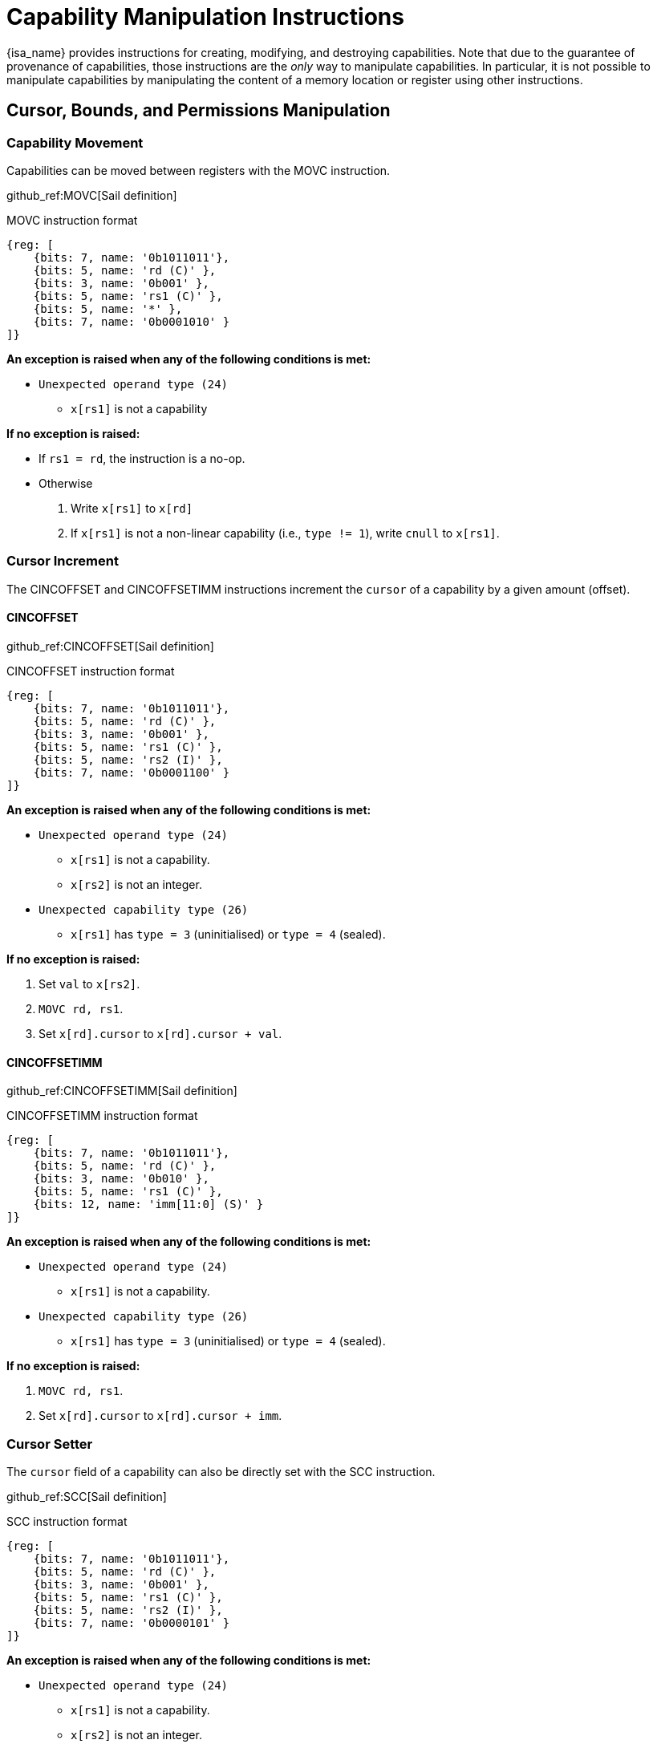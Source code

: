 :reproducible:

= Capability Manipulation Instructions

{isa_name} provides instructions for creating, modifying, and destroying capabilities.
Note that due to the guarantee of provenance of capabilities, those instructions are
the _only_ way to manipulate capabilities. In particular, it is not possible to manipulate
capabilities by manipulating the content of a memory location or register using
other instructions.

== Cursor, Bounds, and Permissions Manipulation

[#cap-mov]
=== Capability Movement

Capabilities can be moved between registers with the MOVC instruction.

github_ref:MOVC[Sail definition]

.MOVC instruction format
[wavedrom,,svg]
....
{reg: [
    {bits: 7, name: '0b1011011'},
    {bits: 5, name: 'rd (C)' },
    {bits: 3, name: '0b001' },
    {bits: 5, name: 'rs1 (C)' },
    {bits: 5, name: '*' },
    {bits: 7, name: '0b0001010' }
]}
....

*An exception is raised when any of the following conditions is met:*

****
* `Unexpected operand type (24)`
- `x[rs1]` is not a capability
****

*If no exception is raised:*

====
* If `rs1 = rd`, the instruction is a no-op.
* Otherwise
. Write `x[rs1]` to `x[rd]`
. If `x[rs1]` is not a non-linear capability (i.e., `type != 1`),
write `cnull` to `x[rs1]`.
====

[#cursor-inc]
=== Cursor Increment

The CINCOFFSET and CINCOFFSETIMM instructions increment the `cursor` of a
capability by a given amount (offset).

==== CINCOFFSET

github_ref:CINCOFFSET[Sail definition]

.CINCOFFSET instruction format
[wavedrom,,svg]
....
{reg: [
    {bits: 7, name: '0b1011011'},
    {bits: 5, name: 'rd (C)' },
    {bits: 3, name: '0b001' },
    {bits: 5, name: 'rs1 (C)' },
    {bits: 5, name: 'rs2 (I)' },
    {bits: 7, name: '0b0001100' }
]}
....

*An exception is raised when any of the following conditions is met:*

****
* `Unexpected operand type (24)`
- `x[rs1]` is not a capability.
- `x[rs2]` is not an integer.
* `Unexpected capability type (26)`
- `x[rs1]` has `type = 3` (uninitialised) or `type = 4` (sealed).
****

*If no exception is raised:*

====
. Set `val` to `x[rs2]`.
. `MOVC rd, rs1`.
. Set `x[rd].cursor` to `x[rd].cursor + val`.
====

==== CINCOFFSETIMM

github_ref:CINCOFFSETIMM[Sail definition]

.CINCOFFSETIMM instruction format
[wavedrom,,svg]
....
{reg: [
    {bits: 7, name: '0b1011011'},
    {bits: 5, name: 'rd (C)' },
    {bits: 3, name: '0b010' },
    {bits: 5, name: 'rs1 (C)' },
    {bits: 12, name: 'imm[11:0] (S)' }
]}
....

*An exception is raised when any of the following conditions is met:*

****
* `Unexpected operand type (24)`
- `x[rs1]` is not a capability.
* `Unexpected capability type (26)`
- `x[rs1]` has `type = 3` (uninitialised) or `type = 4` (sealed).
****

*If no exception is raised:*

====
. `MOVC rd, rs1`.
. Set `x[rd].cursor` to `x[rd].cursor + imm`.
====

[#cursor-set]
=== Cursor Setter

The `cursor` field of a capability can also be directly set with the SCC instruction.

github_ref:SCC[Sail definition]

.SCC instruction format
[wavedrom,,svg]
....
{reg: [
    {bits: 7, name: '0b1011011'},
    {bits: 5, name: 'rd (C)' },
    {bits: 3, name: '0b001' },
    {bits: 5, name: 'rs1 (C)' },
    {bits: 5, name: 'rs2 (I)' },
    {bits: 7, name: '0b0000101' }
]}
....

*An exception is raised when any of the following conditions is met:*

****
* `Unexpected operand type (24)`
- `x[rs1]` is not a capability.
- `x[rs2]` is not an integer.
* `Unexpected capability type (26)`
- `x[rs1]` has `type = 3` (uninitialised) or `type = 4` (sealed).
****

*If no exception is raised:*

====
. Set `val` to `x[rs2]`.
. `MOVC rd, rs1`.
. Set `x[rd].cursor` to `val`.
====

[#field-query]
=== Field Query

The LCC instruction is used to read a field from a capability.

github_ref:LCC[Sail definition]

.LCC instruction format
[wavedrom,,svg]
....
{reg: [
    {bits: 7, name: '0b1011011'},
    {bits: 5, name: 'rd (I)' },
    {bits: 3, name: '0b001' },
    {bits: 5, name: 'rs1 (C)' },
    {bits: 5, name: 'imm[4:0] (Z)' },
    {bits: 7, name: '0b0000100' }
]}
....

*An exception is raised when any of the following conditions is met:*

****
* `Unexpected operand type (24)`
- `x[rs1]` is not a capability.
* `Unexpected capability type (26)`
- `imm = 2` and `x[rs1]` has `type = 4` (sealed).
- `imm = 4` and `x[rs1]` has `type = 4` (sealed), `type = 5` (sealed-return), or `type = 6` (exit).
- `imm = 5` and `x[rs1]` has `type = 4` (sealed), `type = 5` (sealed-return), or `type = 6` (exit).
- `imm = 6` and `x[rs1]` does not have `type = 4` (sealed) or `type = 5` (sealed-return).
- `imm = 7` and `x[rs1]` does not have `type = 5` (sealed-return).
****

*If no exception is raised:*

====
* If `imm > 7`, write `zero` to `x[rd]`
* Otherwise, write `field` to `x[rd]`
according to the <<lcc-multiplex,LCC multiplexing table>>.
====

[#lcc-multiplex]
.LCC multiplexing table
[%header,%autowidth.stretch]
|===
|`imm` | `field`
|`0` | `x[rs1].valid`
|`1` | `x[rs1].type`
|`2` | `x[rs1].cursor`
|`3` | `x[rs1].base`
|`4` | `x[rs1].end`
|`5` | `x[rs1].perms`
|`6` | `x[rs1].async`
|`7` | `x[rs1].reg`
|===

[#shrink]
=== Bounds Shrinking

The bounds (`base` and `end` fields) of a capability can be shrunk with the SHRINK instruction.

github_ref:SHRINK[Sail definition]

.SHRINK instruction format
[wavedrom,,svg]
....
{reg: [
    {bits: 7, name: '0b1011011'},
    {bits: 5, name: 'rd (C)' },
    {bits: 3, name: '0b001' },
    {bits: 5, name: 'rs1 (I)' },
    {bits: 5, name: 'rs2 (I)' },
    {bits: 7, name: '0b0000001' }
]}
....

*An exception is raised when any of the following conditions is met:*

****
* `Unexpected operand type (24)`
- `x[rd]` is not a capability.
- `x[rs1]` is not an integer.
- `x[rs2]` is not an integer.
* `Unexpected capability type (26)`
- `x[rd].type` is not `0`, `1`, or `3` (linear, non-linear, or uninitialised).
* `Illegal operand value (29)`
- `x[rs1] >= x[rs2]`.
- `x[rs1] < x[rd].base` or `x[rs2] > x[rd].end`.
****

*If no exception is raised:*

====
. Set `x[rd].base` to `x[rs1]` and `x[rd].end` to `x[rs2]`.
. If `x[rd].cursor < x[rs1]`, set `x[rd].cursor` to `x[rs1]`.
. If `x[rd].cursor > x[rs2]`, set `x[rd].cursor` to `x[rs2]`.
====

[#split]
=== Bounds Splitting

The SPLIT instruction can split a capability into two by splitting the bounds.
It attempts to split the capability `x[rs1]` into two capabilities,
one with bounds `[x[rs1].base, x[rs2])` and the other with bounds `[x[rs2], x[rs1].end)`.

github_ref:SPLIT[Sail definition]

.SPLIT instruction format
[wavedrom,,svg]
....
{reg: [
    {bits: 7, name: '0b1011011'},
    {bits: 5, name: 'rd (C)' },
    {bits: 3, name: '0b001' },
    {bits: 5, name: 'rs1 (C)' },
    {bits: 5, name: 'rs2 (I)' },
    {bits: 7, name: '0b0000110' }
]}
....

*An exception is raised when any of the following conditions is met:*

****
* `Unexpected operand type (24)`
- `x[rs1]` is not a capability.
- `x[rs2]` is not an integer.
* `Invalid capability (25)`
- `x[rs1].valid` is `0` (invalid).
* `Unexpected capability type (26)`
- `x[rs1].type` is neither `0` (linear) nor `1` (non-linear).
* `Illegal operand value (29)`
- `x[rs2] \<= x[rs1].base` or `x[rs2] >= x[rs1].end`.
****

*If no exception is raised:*

====
. If `rs1 = rd`, the instruction is a no-op.
// in case rs2 = rd
. Set `val` to `x[rs2]`.
. Write `x[rs1]` to `x[rd]`.
. Set `x[rs1].end` to `val`, `x[rs1].cursor` to `x[rs1].base`.
. Set `x[rd].base` to `val`, `x[rd].cursor` to `val`.
====

[#tighten]
=== Permission Tightening

The TIGHTEN instruction tightens the permissions (`perms` field) of a capability.

github_ref:TIGHTEN[Sail definition]

.TIGHTEN instruction format
[wavedrom,,svg]
....
{reg: [
    {bits: 7, name: '0b1011011'},
    {bits: 5, name: 'rd (C)' },
    {bits: 3, name: '0b001' },
    {bits: 5, name: 'rs1 (C)' },
    {bits: 5, name: 'imm[4:0] (Z)' },
    {bits: 7, name: '0b0000010' }
]}
....

*An exception is raised when any of the following conditions is met:*

****
* `Unexpected operand type (24)`
- `x[rs1]` is not a capability.
* `Unexpected capability type (26)`
- `x[rs1].type` is not `0`, `1`, or `3` (linear, non-linear, or uninitialised).
* `Illegal operand value (29)`
- `imm \<= 7`, and `imm \<=p x[rs1].perms` does not hold.
****

*If no exception is raised:*

====
. `MOVC rd, rs1`.
. If `imm > 7`, set `x[rs1].perms` to `0`.
Otherwise, set `x[rs1].perms` to `imm`.
====

== Type Manipulation

Some instructions can affect the `type` field of a capability directly. 
In general, the `type` field cannot be set arbitrarily.
Instead, it is changed as the side effect of certain semantically significant operations.

[#delin]
=== Delinearisation

The DELIN instruction delinearises a linear capability.

github_ref:DELIN[Sail definition]

.DELIN instruction format
[wavedrom,,svg]
....
{reg: [
    {bits: 7, name: '0b1011011'},
    {bits: 5, name: 'rd (C)' },
    {bits: 3, name: '0b001' },
    {bits: 5, name: '*' },
    {bits: 5, name: '*' },
    {bits: 7, name: '0b0000011' }
]}
....

*An exception is raised when any of the following conditions is met:*

****
* `Unexpected operand type (24)`
- `x[rd]` is not a capability.
* `Unexpected capability type (26)`
- `x[rd].type` is not `0` (linear).
****

*If no exception is raised:*

====
* Set `x[rd].type` to `1` (non-linear).
====

[#init]
=== Initialisation

The INIT instruction transforms an uninitialised capability into a linear capability
after its associated memory region has been fully initialised (written with new data).

github_ref:DELIN[Sail definition]


.INIT instruction format
[wavedrom,,svg]
....
{reg: [
    {bits: 7, name: '0b1011011'},
    {bits: 5, name: 'rd (C)' },
    {bits: 3, name: '0b001' },
    {bits: 5, name: 'rs1 (C)' },
    {bits: 5, name: 'rs2 (I)' },
    {bits: 7, name: '0b0001001' }
]}
....

*An exception is raised when any of the following conditions is met:*

****
* `Unexpected operand type (24)`
- `x[rs1]` is not a capability.
- `x[rs2]` is not an integer.
* `Unexpected capability type (26)`
- `x[rs1].type` is not `3` (uninitialised).
* `Illegal operand value (29)`
- `x[rs1].cursor` and `x[rs1].end` are not equal.
****

*If no exception is raised:* 

====
. Set `val` to `x[rs2]`.
. `MOVC rd, rs1`.
. Set `x[rd].type` to `0` (linear), and `x[rd].cursor` to `x[rd].base + val`.
====

[#seal]
=== Sealing

The SEAL instruction seals a linear capability.

github_ref:SEAL[Sail definition]


.SEAL instruction format
[wavedrom,,svg]
....
{reg: [
    {bits: 7, name: '0b1011011'},
    {bits: 5, name: 'rd (C)' },
    {bits: 3, name: '0b001' },
    {bits: 5, name: 'rs1 (C)' },
    {bits: 5, name: '*' },
    {bits: 7, name: '0b0000111' }
]}
....

*An exception is raised when any of the following conditions is met:*

****
* `Unexpected operand type (24)`
- `x[rs1]` is not a capability.
* `Unexpected capability type (26)`
- `x[rs1].type` is not `0` (linear).
* `Insufficient capability permissions (27)`
- `6 \<=p x[rs1].perms` does not hold.
* `Illegal operand value (29)`
- The size of the memory region associated with `x[rs1]` is smaller than
`CLENBYTES * 33` bytes (i.e., `x[rs1].end - x[rs1].base < CLENBYTES * 33`).
- `x[rs1].base` is not aligned to `CLENBYTES` bytes.
****

*If no exception is raised:* 

====
. `MOVC rd, rs1`.
. Set `x[rd].type` to `2` (sealed), and `x[rd].async` to `0` (synchronous).
====

[#drop]
== Dropping

The DROP instruction invalidates a capability.

github_ref:DROP[Sail definition]

.DROP instruction format
[wavedrom,,svg]
....
{reg: [
    {bits: 7, name: '0b1011011'},
    {bits: 5, name: '*' },
    {bits: 3, name: '0b001' },
    {bits: 5, name: 'rs1 (C)' },
    {bits: 5, name: '*' },
    {bits: 7, name: '0b0001011' }
]}
....

*An exception is raised when any of the following conditions is met:*

****
* `Unexpected operand type (24)`
- `x[rs1]` is not a capability.
****

*If no exception is raised:*

====
. If `x[rs1].valid` is `0` (invalid), the instruction is a no-op.
. Otherwise, set `x[rs1].valid` to `0` (invalid).
====

[#revocation]
== Revocation

[#revcap-creation]
=== Revocation Capability Creation

The MREV instruction creates a revocation capability.

github_ref:MREV[Sail definition]

.MREV instruction format
[wavedrom,,svg]
....
{reg: [
    {bits: 7, name: '0b1011011'},
    {bits: 5, name: 'rd (C)' },
    {bits: 3, name: '0b001' },
    {bits: 5, name: 'rs1 (C)' },
    {bits: 5, name: '*' },
    {bits: 7, name: '0b0001000' }
]}
....

*An exception is raised when any of the following conditions is met:*

****
* `Unexpected operand type (24)`
- `x[rs1]` is not a capability.
* `Invalid capability (25)`
- `x[rs1].valid` is `0` (invalid).
* `Unexpected capability type (26)`
- `x[rs1].type` is not `0` (linear).
****

*If no exception is raised:*

====
. Write `x[rs1]` to `x[rd]`.
. Set `x[rd].type` to `2` (revocation).
====

[#rev-operation]
=== Revocation Operation

The REVOKE instruction revokes a capability.

github_ref:REVOKE[Sail definition]

.REVOKE instruction format
[wavedrom,,svg]
....
{reg: [
    {bits: 7, name: '0b1011011'},
    {bits: 5, name: '*' },
    {bits: 3, name: '0b001' },
    {bits: 5, name: 'rs1 (C)' },
    {bits: 5, name: '*' },
    {bits: 7, name: '0b0000000' }
]}
....

*An exception is raised when any of the following conditions is met:*

****
* `Unexpected operand type (24)`
- `x[rs1]` is not a capability.
* `Invalid capability (25)`
- `x[rs1].valid` is `0` (invalid).
* `Unexpected capability type (26)`
- `x[rs1].type` is not `2` (revocation).
****

*If no exception is raised:*

====
. For each capability `c` in the system (in either a register or
memory location), `c.valid` is set to `0` (invalid)
if any of the following conditions are met:

* `c.type` is not `2` (revocation), `c.valid` is `1` (valid),
and `c` <<alias-definition,aliases>> with `x[rs1]`.
* `c.type` is `2` (revocation), `c.valid` is `1` (valid), and `x[rs1] <<smaller-t-definition,<t>> c`.

. `x[rs1].type` is set to `0` (linear)
if at least one of the following conditions are met:

* For every invalidated capability `c`, the type of `c` is non-linear (i.e., `c.type` is `1`).
* `2 \<=p x[rs1].perms` does not hold.

. Otherwise, set `x[rs1].type` to `3` (uninitialised),
and `x[rs1].cursor` to `x[rs1].base`.
====
